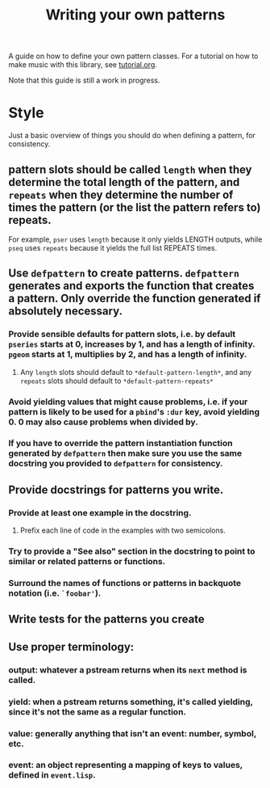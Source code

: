 #+TITLE: Writing your own patterns

A guide on how to define your own pattern classes. For a tutorial on how to make music with this library, see [[file:tutorial.org][tutorial.org]].

Note that this guide is still a work in progress.

* Style

Just a basic overview of things you should do when defining a pattern, for consistency.

** pattern slots should be called ~length~ when they determine the total length of the pattern, and ~repeats~ when they determine the number of times the pattern (or the list the pattern refers to) repeats.
For example, ~pser~ uses ~length~ because it only yields LENGTH outputs, while ~pseq~ uses ~repeats~ because it yields the full list REPEATS times.

** Use ~defpattern~ to create patterns. ~defpattern~ generates and exports the function that creates a pattern. Only override the function generated if absolutely necessary.

*** Provide sensible defaults for pattern slots, i.e. by default ~pseries~ starts at 0, increases by 1, and has a length of infinity. ~pgeom~ starts at 1, multiplies by 2, and has a length of infinity.

**** Any ~length~ slots should default to ~*default-pattern-length*~, and any ~repeats~ slots should default to ~*default-pattern-repeats*~

*** Avoid yielding values that might cause problems, i.e. if your pattern is likely to be used for a ~pbind~'s ~:dur~ key, avoid yielding 0. 0 may also cause problems when divided by.

*** If you have to override the pattern instantiation function generated by ~defpattern~ then make sure you use the same docstring you provided to ~defpattern~ for consistency.

** Provide docstrings for patterns you write.

*** Provide at least one example in the docstring.

**** Prefix each line of code in the examples with two semicolons.

*** Try to provide a "See also" section in the docstring to point to similar or related patterns or functions.

*** Surround the names of functions or patterns in backquote notation (i.e. ~`foobar'~).

** Write tests for the patterns you create

** Use proper terminology:

*** output: whatever a pstream returns when its ~next~ method is called.

*** yield: when a pstream returns something, it's called yielding, since it's not the same as a regular function.

*** value: generally anything that isn't an event: number, symbol, etc.

*** event: an object representing a mapping of keys to values, defined in ~event.lisp~.
